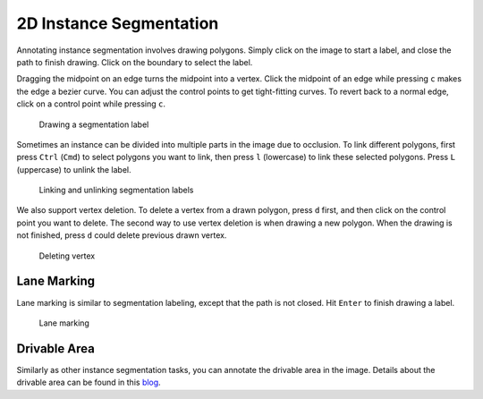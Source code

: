 2D Instance Segmentation
--------------------------

Annotating instance segmentation involves drawing polygons. Simply click on the
image to start a label, and close the path to finish drawing. Click on the
boundary to select the label.

Dragging the midpoint on an edge turns the midpoint into a vertex. Click the
midpoint of an edge while pressing ``c`` makes the edge a bezier curve. You can
adjust the control points to get tight-fitting curves. To revert back to a
normal edge, click on a control point while pressing ``c``.

.. figure:: ../media/doc/videos/seg2d_draw.gif

   Drawing a segmentation label

Sometimes an instance can be divided into multiple parts in the image due to
occlusion. To link different polygons, first press ``Ctrl`` (``Cmd``) to select
polygons you want to link, then press ``l`` (lowercase) to link these selected
polygons. Press ``L`` (uppercase) to unlink the label.

.. figure:: ../media/doc/videos/seg2d_link.gif

   Linking and unlinking segmentation labels

We also support vertex deletion. To delete a vertex from a drawn polygon, press
``d`` first, and then click on the control point you want to delete. The second
way to use vertex deletion is when drawing a new polygon. When the drawing is
not finished, press ``d`` could delete previous drawn vertex.

.. figure:: ../media/doc/videos/seg2d_vertex_deletion.gif

   Deleting vertex

.. TODO: This is not supported now.
.. Segmentation labels often share borders with each other. To make segmentation
.. annotation more convenient, Scalabel supports vertex and edge sharing. When
.. drawing a segmentation label, adding a new vertex at the position of an existing
.. vertex shares the reference of the two vertices. The edge between two vertices
.. that are both shared by two segmentation labels will also be shared. When
.. adjusting a vertex or an edge with shared reference, all segmentation labels
.. involved will be changed accordingly.

.. Quick Draw is a useful tool for border sharing. When drawing a segmentation label that needs to share a border with an existing label,
.. press ``Ctrl-D`` (``Cmd-D`` for Mac users) or the ``Quick Draw`` button to start Quick Draw mode. First select a polygon to share the
.. border with, and then select the starting vertex and the ending vertex of the shared border. Press ``Alt`` to toggle between two
.. possible shared paths. Hit ``Enter`` to end Quick Draw.

.. .. figure:: ../media/doc/videos/seg2d_quickdraw.gif

..     Quick Draw

.. To delete a single vertex, click on the vertex while pressing ``d``. When drawing a segmentation label in progress, pressing ``d``
.. deletes the last vertex drawn on the image.

Lane Marking
~~~~~~~~~~~~

Lane marking is similar to segmentation labeling, except that the path is not
closed. Hit ``Enter`` to finish drawing a label.

.. figure:: ../media/doc/videos/lane.gif

    Lane marking

Drivable Area
~~~~~~~~~~~~~

Similarly as other instance segmentation tasks, you can annotate the
drivable area in the image. Details about the drivable area can be found
in this `blog <http://bair.berkeley.edu/blog/2018/05/30/bdd/>`_.

